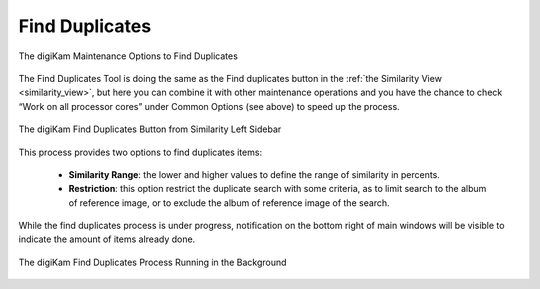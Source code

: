 .. meta::
   :description: digiKam Maintenance Tool to Find Duplicates
   :keywords: digiKam, documentation, user manual, photo management, open source, free, learn, easy, maintenance, duplicates, similarity

.. metadata-placeholder

   :authors: - digiKam Team

   :license: see Credits and License page for details (https://docs.digikam.org/en/credits_license.html)

.. _maintenance_duplicates:

Find Duplicates
===============

.. contents::

.. figure:: images/maintenance_find_duplicates.webp
    :alt:
    :align: center

    The digiKam Maintenance Options to Find Duplicates

The Find Duplicates Tool is doing the same as the Find duplicates button in the :ref:`the Similarity View <similarity_view>`, but here you can combine it with other maintenance operations and you have the chance to check “Work on all processor cores” under Common Options (see above) to speed up the process.

.. figure:: images/maintenance_similarity_duplicates.webp
    :alt:
    :align: center

    The digiKam Find Duplicates Button from Similarity Left Sidebar

This process provides two options to find duplicates items:

   - **Similarity Range**: the lower and higher values to define the range of similarity in percents.

   - **Restriction**: this option restrict the duplicate search with some criteria, as to limit search to the album of reference image, or to exclude the album of reference image of the search.

While the find duplicates process is under progress, notification on the bottom right of main windows will be visible to indicate the amount of items already done.

.. figure:: images/maintenance_duplicates_process.webp
    :alt:
    :align: center

    The digiKam Find Duplicates Process Running in the Background
